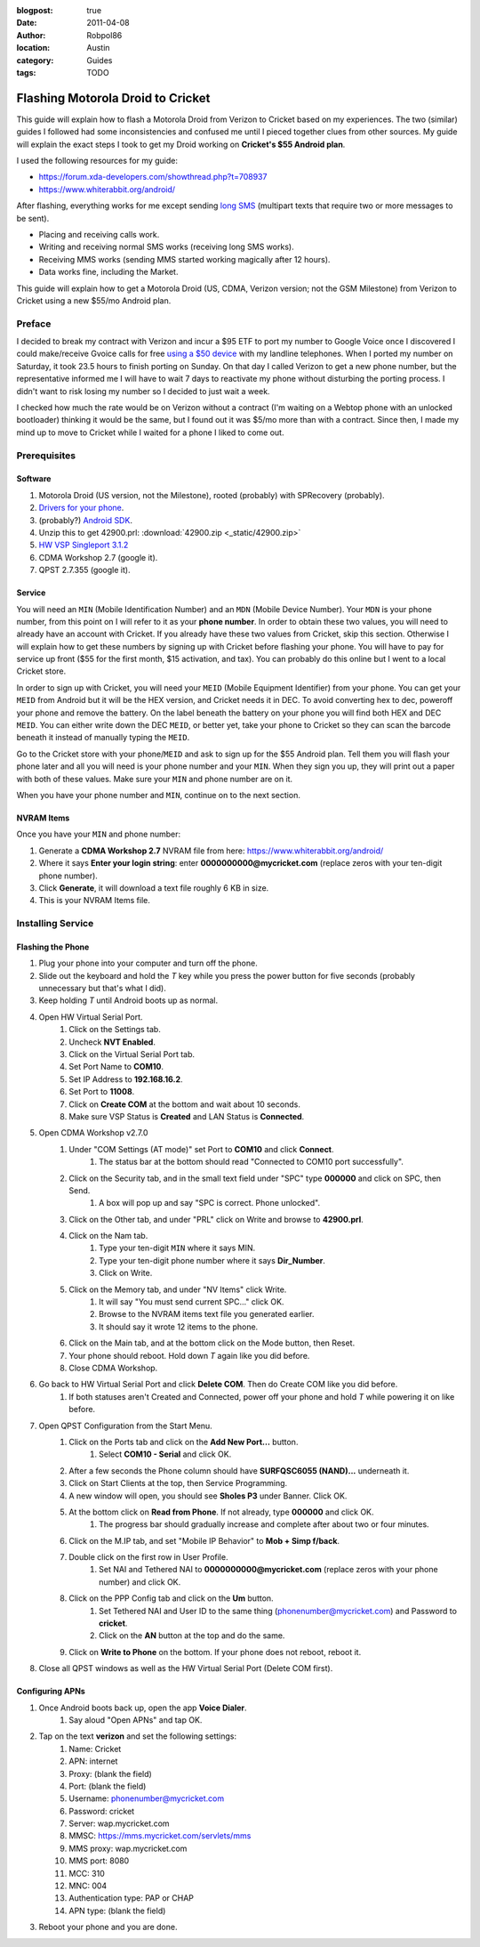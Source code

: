:blogpost: true
:date: 2011-04-08
:author: Robpol86
:location: Austin
:category: Guides
:tags: TODO

==================================
Flashing Motorola Droid to Cricket
==================================

This guide will explain how to flash a Motorola Droid from Verizon to Cricket based on my experiences. The two
(similar) guides I followed had some inconsistencies and confused me until I pieced together clues from other sources.
My guide will explain the exact steps I took to get my Droid working on **Cricket's $55 Android plan**.

I used the following resources for my guide:

* https://forum.xda-developers.com/showthread.php?t=708937
* https://www.whiterabbit.org/android/

After flashing, everything works for me except sending `long SMS <https://en.wikipedia.org/wiki/Concatenated_SMS>`_
(multipart texts that require two or more messages to be sent).

* Placing and receiving calls work.
* Writing and receiving normal SMS works (receiving long SMS works).
* Receiving MMS works (sending MMS started working magically after 12 hours).
* Data works fine, including the Market.

This guide will explain how to get a Motorola Droid (US, CDMA, Verizon version; not the GSM Milestone) from Verizon to
Cricket using a new $55/mo Android plan.

Preface
=======

I decided to break my contract with Verizon and incur a $95 ETF to port my number to Google Voice once I discovered I
could make/receive Gvoice calls for free `using a $50 device <http://www.obihai.com/product-primer.html>`_ with my
landline telephones. When I ported my number on Saturday, it took 23.5 hours to finish porting on Sunday. On that day I
called Verizon to get a new phone number, but the representative informed me I will have to wait 7 days to reactivate
my phone without disturbing the porting process. I didn't want to risk losing my number so I decided to just wait a
week.

I checked how much the rate would be on Verizon without a contract (I'm waiting on a Webtop phone with an unlocked
bootloader) thinking it would be the same, but I found out it was $5/mo more than with a contract. Since then, I made
my mind up to move to Cricket while I waited for a phone I liked to come out.

Prerequisites
=============

Software
--------

1. Motorola Droid (US version, not the Milestone), rooted (probably) with SPRecovery (probably).
2. `Drivers for your phone <https://www.motorola.com/consumers/v/index.jsp?vgnextoid=bda09ec8009a0210VgnVCM1000008806b00aRCRD>`_.
3. (probably?) `Android SDK <https://developer.android.com/sdk/index.html>`_.
4. Unzip this to get 42900.prl: :download:`42900.zip <_static/42900.zip>`
5. `HW VSP Singleport 3.1.2 <http://www.hw-group.com/products/hw_vsp/index_en.html#DOWNLOAD>`_
6. CDMA Workshop 2.7 (google it).
7. QPST 2.7.355 (google it).

Service
-------

You will need an ``MIN`` (Mobile Identification Number) and an ``MDN`` (Mobile Device Number). Your ``MDN`` is your phone
number, from this point on I will refer to it as your **phone number**. In order to obtain these two values, you will
need to already have an account with Cricket. If you already have these two values from Cricket, skip this section.
Otherwise I will explain how to get these numbers by signing up with Cricket before flashing your phone. You will have
to pay for service up front ($55 for the first month, $15 activation, and tax). You can probably do this online but I
went to a local Cricket store.

In order to sign up with Cricket, you will need your ``MEID`` (Mobile Equipment Identifier) from your phone. You can get
your ``MEID`` from Android but it will be the HEX version, and Cricket needs it in DEC. To avoid converting hex to dec,
poweroff your phone and remove the battery. On the label beneath the battery on your phone you will find both HEX and
DEC ``MEID``. You can either write down the DEC ``MEID``, or better yet, take your phone to Cricket so they can scan the
barcode beneath it instead of manually typing the ``MEID``.

Go to the Cricket store with your phone/``MEID`` and ask to sign up for the $55 Android plan. Tell them you will flash
your phone later and all you will need is your phone number and your ``MIN``. When they sign you up, they will print out
a paper with both of these values. Make sure your ``MIN`` and phone number are on it.

When you have your phone number and ``MIN``, continue on to the next section.

NVRAM Items
-----------

Once you have your ``MIN`` and phone number:

1. Generate a **CDMA Workshop 2.7** NVRAM file from here: https://www.whiterabbit.org/android/
2. Where it says **Enter your login string**: enter **0000000000@mycricket.com** (replace zeros with your ten-digit
   phone number).
3. Click **Generate**, it will download a text file roughly 6 KB in size.
4. This is your NVRAM Items file.

Installing Service
==================

.. imgur-image:: SndBdi5
    :width: 24%
.. imgur-image:: 2s0oJBW
    :width: 24%
.. imgur-image:: sWaejkq
    :width: 24%
.. imgur-image:: IJgDFM4
    :width: 24%

Flashing the Phone
------------------

1. Plug your phone into your computer and turn off the phone.
2. Slide out the keyboard and hold the `T` key while you press the power button for five seconds (probably unnecessary
   but that's what I did).
3. Keep holding `T` until Android boots up as normal.
4. Open HW Virtual Serial Port.
    1. Click on the Settings tab.
    2. Uncheck **NVT Enabled**.
    3. Click on the Virtual Serial Port tab.
    4. Set Port Name to **COM10**.
    5. Set IP Address to **192.168.16.2**.
    6. Set Port to **11008**.
    7. Click on **Create COM** at the bottom and wait about 10 seconds.
    8. Make sure VSP Status is **Created** and LAN Status is **Connected**.
5. Open CDMA Workshop v2.7.0
    1. Under "COM Settings (AT mode)" set Port to **COM10** and click **Connect**.
        1. The status bar at the bottom should read "Connected to COM10 port successfully".
    2. Click on the Security tab, and in the small text field under "SPC" type **000000** and click on SPC, then Send.
        1. A box will pop up and say "SPC is correct. Phone unlocked".
    3. Click on the Other tab, and under "PRL" click on Write and browse to **42900.prl**.
    4. Click on the Nam tab.
        1. Type your ten-digit ``MIN`` where it says MIN.
        2. Type your ten-digit phone number where it says **Dir_Number**.
        3. Click on Write.
    5. Click on the Memory tab, and under "NV Items" click Write.
        1. It will say "You must send current SPC..." click OK.
        2. Browse to the NVRAM items text file you generated earlier.
        3. It should say it wrote 12 items to the phone.
    6. Click on the Main tab, and at the bottom click on the Mode button, then Reset.
    7. Your phone should reboot. Hold down `T` again like you did before.
    8. Close CDMA Workshop.
6. Go back to HW Virtual Serial Port and click **Delete COM**. Then do Create COM like you did before.
    1. If both statuses aren't Created and Connected, power off your phone and hold `T` while powering it on like
       before.
7. Open QPST Configuration from the Start Menu.
    1. Click on the Ports tab and click on the **Add New Port...** button.
        1. Select **COM10 - Serial** and click OK.
    2. After a few seconds the Phone column should have **SURFQSC6055 (NAND)...** underneath it.
    3. Click on Start Clients at the top, then Service Programming.
    4. A new window will open, you should see **Sholes P3** under Banner. Click OK.
    5. At the bottom click on **Read from Phone**. If not already, type **000000** and click OK.
        1. The progress bar should gradually increase and complete after about two or four minutes.
    6. Click on the M.IP tab, and set "Mobile IP Behavior" to **Mob + Simp f/back**.
    7. Double click on the first row in User Profile.
        1. Set NAI and Tethered NAI to **0000000000@mycricket.com** (replace zeros with your phone number) and click OK.
    8. Click on the PPP Config tab and click on the **Um** button.
        1. Set Tethered NAI and User ID to the same thing (phonenumber@mycricket.com) and Password to **cricket**.
        2. Click on the **AN** button at the top and do the same.
    9. Click on **Write to Phone** on the bottom. If your phone does not reboot, reboot it.
8. Close all QPST windows as well as the HW Virtual Serial Port (Delete COM first).

Configuring APNs
----------------

.. imgur-image:: NqeznNP
    :width: 49%
.. imgur-image:: aHlRCy6
    :width: 49%

1. Once Android boots back up, open the app **Voice Dialer**.
    1. Say aloud "Open APNs" and tap OK.
2. Tap on the text **verizon** and set the following settings:
    1. Name: Cricket
    2. APN: internet
    3. Proxy: (blank the field)
    4. Port: (blank the field)
    5. Username: phonenumber@mycricket.com
    6. Password: cricket
    7. Server: wap.mycricket.com
    8. MMSC: https://mms.mycricket.com/servlets/mms
    9. MMS proxy: wap.mycricket.com
    10. MMS port: 8080
    11. MCC: 310
    12. MNC: 004
    13. Authentication type: PAP or CHAP
    14. APN type: (blank the field)
3. Reboot your phone and you are done.
